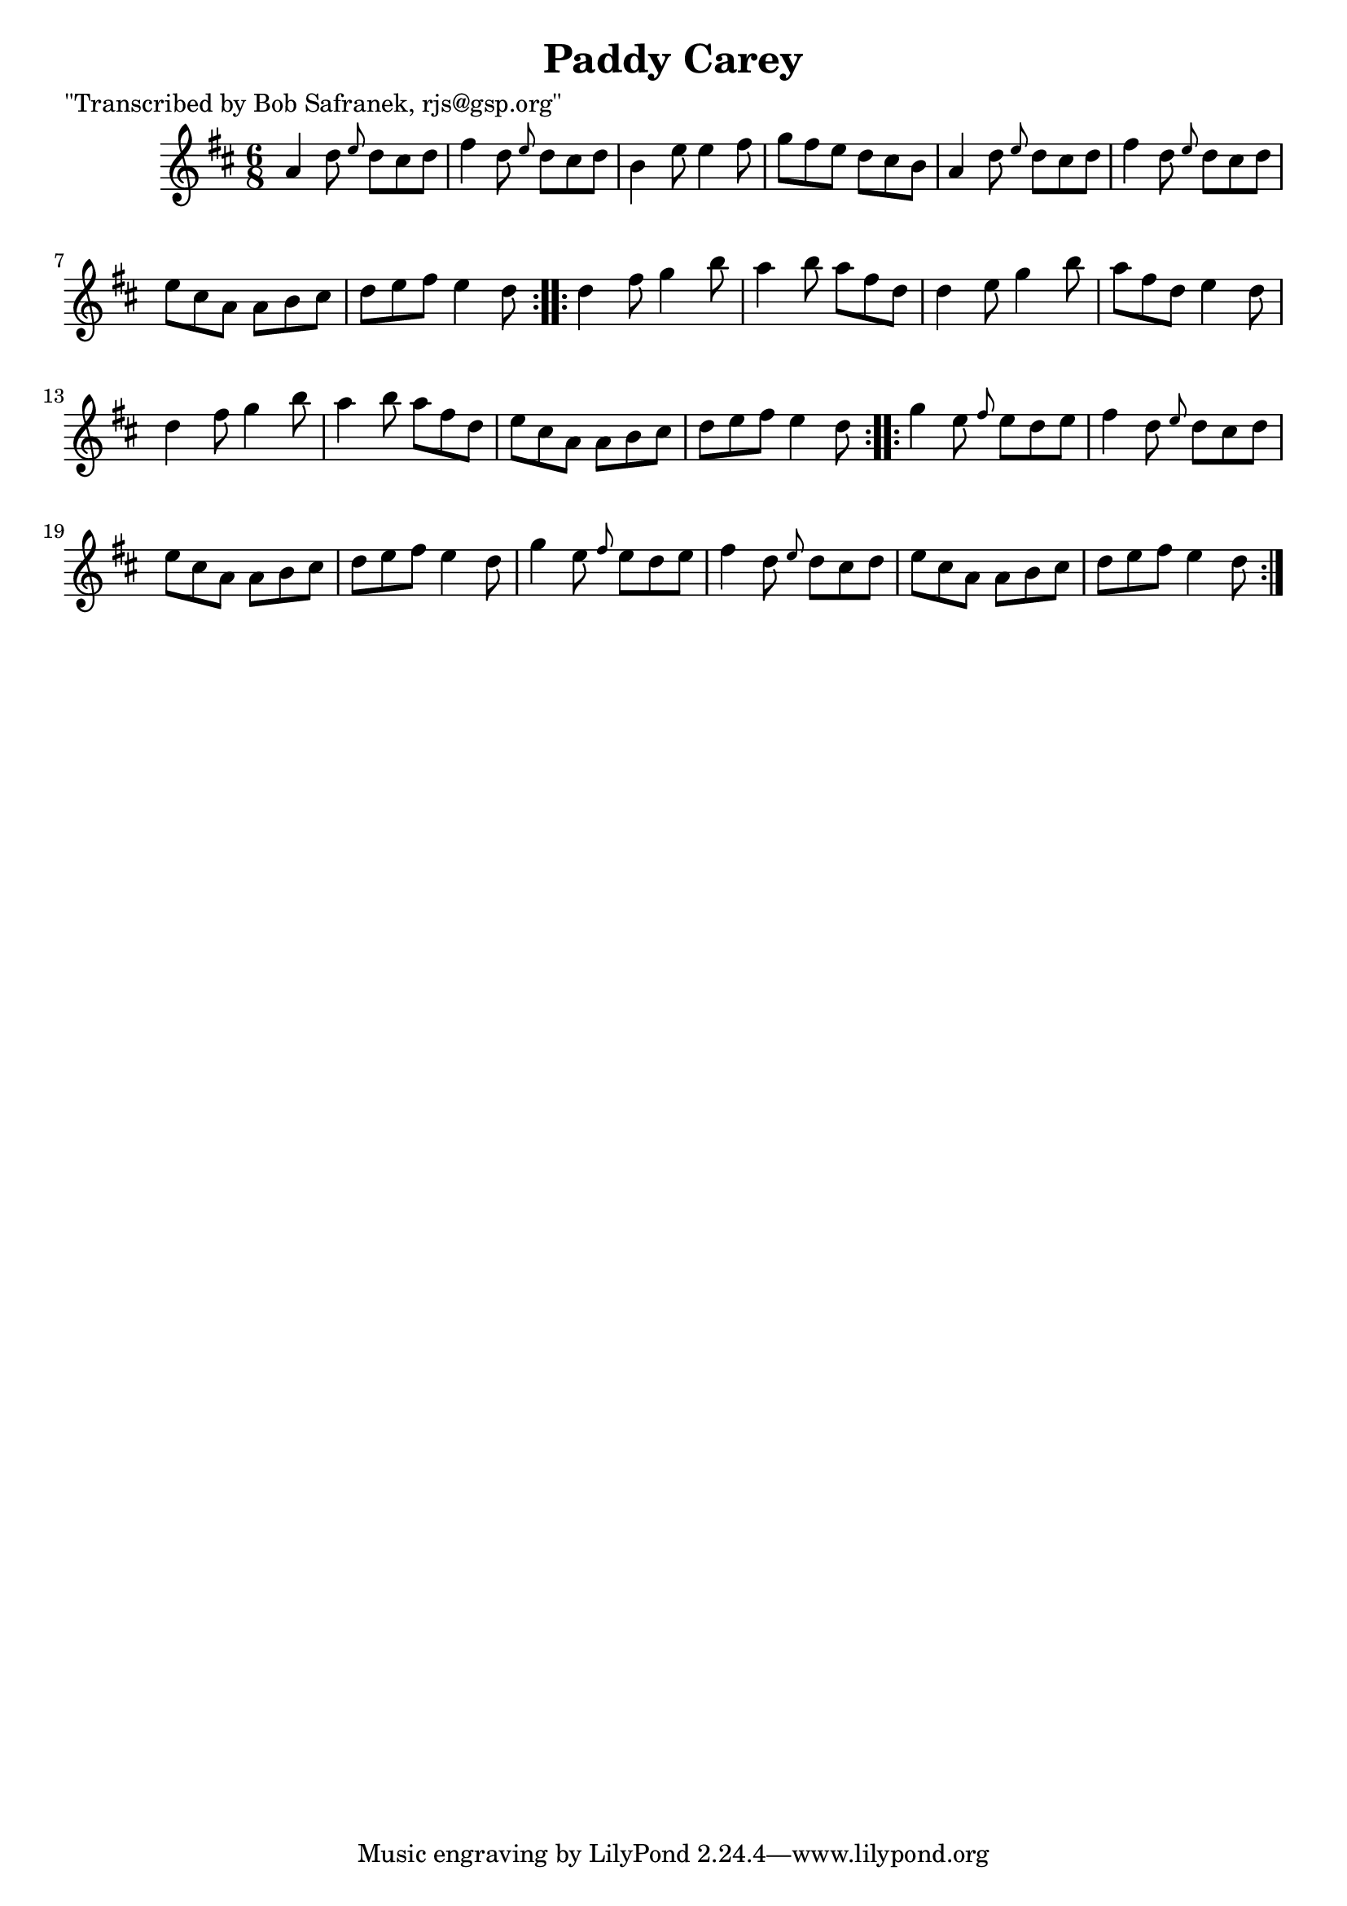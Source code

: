 
\version "2.16.2"
% automatically converted by musicxml2ly from xml/1820_bs.xml

%% additional definitions required by the score:
\language "english"


\header {
    poet = "\"Transcribed by Bob Safranek, rjs@gsp.org\""
    encoder = "abc2xml version 63"
    encodingdate = "2015-01-25"
    title = "Paddy Carey"
    }

\layout {
    \context { \Score
        autoBeaming = ##f
        }
    }
PartPOneVoiceOne =  \relative a' {
    \repeat volta 2 {
        \key d \major \time 6/8 a4 d8 \grace { e8 } d8 [ cs8 d8 ] | % 2
        fs4 d8 \grace { e8 } d8 [ cs8 d8 ] | % 3
        b4 e8 e4 fs8 | % 4
        g8 [ fs8 e8 ] d8 [ cs8 b8 ] | % 5
        a4 d8 \grace { e8 } d8 [ cs8 d8 ] | % 6
        fs4 d8 \grace { e8 } d8 [ cs8 d8 ] | % 7
        e8 [ cs8 a8 ] a8 [ b8 cs8 ] | % 8
        d8 [ e8 fs8 ] e4 d8 }
    \repeat volta 2 {
        | % 9
        d4 fs8 g4 b8 | \barNumberCheck #10
        a4 b8 a8 [ fs8 d8 ] | % 11
        d4 e8 g4 b8 | % 12
        a8 [ fs8 d8 ] e4 d8 | % 13
        d4 fs8 g4 b8 | % 14
        a4 b8 a8 [ fs8 d8 ] | % 15
        e8 [ cs8 a8 ] a8 [ b8 cs8 ] | % 16
        d8 [ e8 fs8 ] e4 d8 }
    \repeat volta 2 {
        | % 17
        g4 e8 \grace { fs8 } e8 [ d8 e8 ] | % 18
        fs4 d8 \grace { e8 } d8 [ cs8 d8 ] | % 19
        e8 [ cs8 a8 ] a8 [ b8 cs8 ] | \barNumberCheck #20
        d8 [ e8 fs8 ] e4 d8 | % 21
        g4 e8 \grace { fs8 } e8 [ d8 e8 ] | % 22
        fs4 d8 \grace { e8 } d8 [ cs8 d8 ] | % 23
        e8 [ cs8 a8 ] a8 [ b8 cs8 ] | % 24
        d8 [ e8 fs8 ] e4 d8 }
    }


% The score definition
\score {
    <<
        \new Staff <<
            \context Staff << 
                \context Voice = "PartPOneVoiceOne" { \PartPOneVoiceOne }
                >>
            >>
        
        >>
    \layout {}
    % To create MIDI output, uncomment the following line:
    %  \midi {}
    }

